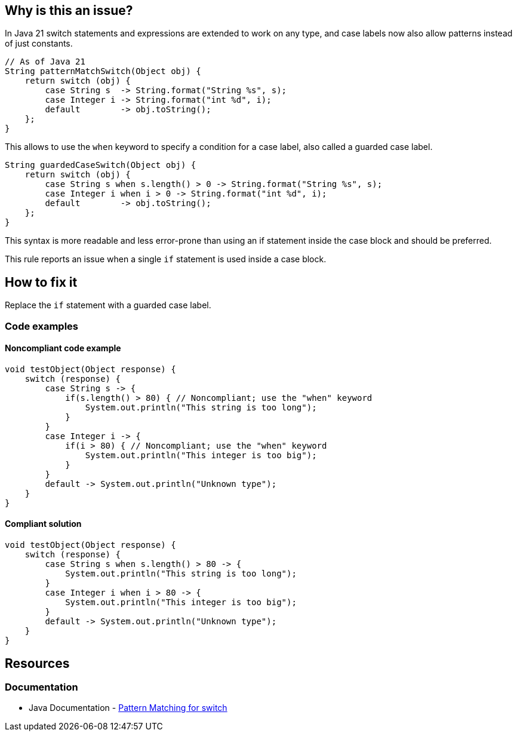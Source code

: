 == Why is this an issue?

In Java 21 switch statements and expressions are extended to work on any type, and case labels now also allow patterns instead of just constants.

[source,java]
----
// As of Java 21
String patternMatchSwitch(Object obj) {
    return switch (obj) {
        case String s  -> String.format("String %s", s);
        case Integer i -> String.format("int %d", i);
        default        -> obj.toString();
    };
}
----

This allows to use the `when` keyword to specify a condition for a case label, also called a guarded case label.

[source,java]
----
String guardedCaseSwitch(Object obj) {
    return switch (obj) {
        case String s when s.length() > 0 -> String.format("String %s", s);
        case Integer i when i > 0 -> String.format("int %d", i);
        default        -> obj.toString();
    };
}
----

This syntax is more readable and less error-prone than using an if statement inside the case block and should be preferred.

This rule reports an issue when a single `if` statement is used inside a case block.

== How to fix it

Replace the `if` statement with a guarded case label.

=== Code examples

==== Noncompliant code example

[source,java,diff-id=1,diff-type=noncompliant]
----
void testObject(Object response) {
    switch (response) {
        case String s -> {
            if(s.length() > 80) { // Noncompliant; use the "when" keyword 
                System.out.println("This string is too long");
            }
        }
        case Integer i -> {
            if(i > 80) { // Noncompliant; use the "when" keyword 
                System.out.println("This integer is too big");
            }
        }
        default -> System.out.println("Unknown type");
    }
}
----

==== Compliant solution

[source,java,diff-id=1,diff-type=compliant]
----
void testObject(Object response) {
    switch (response) {
        case String s when s.length() > 80 -> {
            System.out.println("This string is too long");
        }
        case Integer i when i > 80 -> {
            System.out.println("This integer is too big");
        }
        default -> System.out.println("Unknown type");
    }
}
----

== Resources

=== Documentation

* Java Documentation - https://openjdk.org/jeps/441[Pattern Matching for switch]
